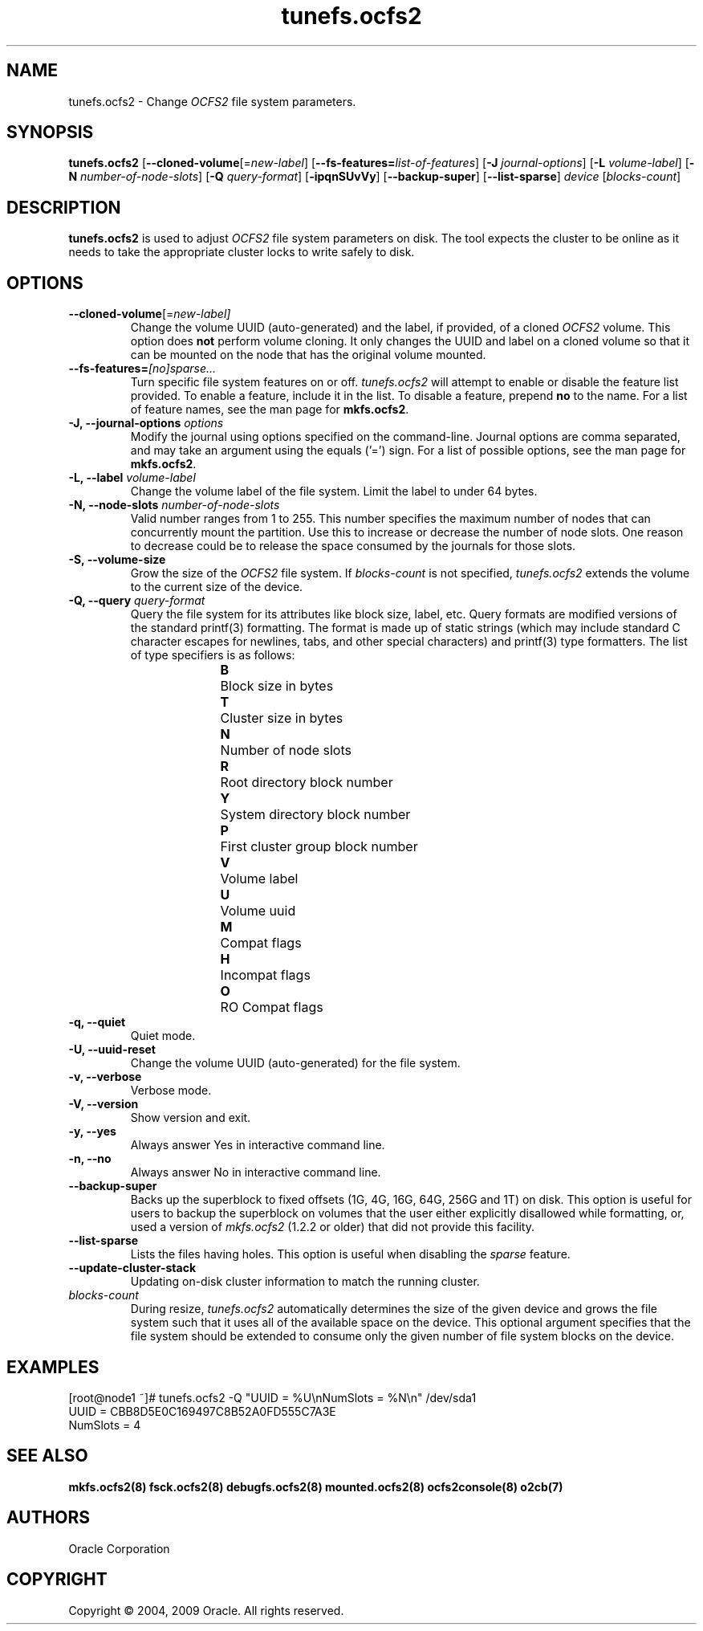 .TH "tunefs.ocfs2" "8" "April 2009" "Version 1.4.4" "OCFS2 Manual Pages"
.SH "NAME"
tunefs.ocfs2 \- Change \fIOCFS2\fR file system parameters.
.SH "SYNOPSIS"
\fBtunefs.ocfs2\fR [\fB\-\-cloned\-volume\fR[=\fInew-label\fR] [\fB\-\-fs\-features=\fR\fIlist\-of\-features\fR] [\fB\-J\fR \fIjournal-options\fR] [\fB\-L\fR \fIvolume-label\fR] [\fB\-N\fR \fInumber-of-node-slots\fR] [\fB\-Q\fR \fIquery-format\fR] [\fB\-ipqnSUvVy\fR] [\fB\-\-backup-super\fR] [\fB\-\-list\-sparse\fR] \fIdevice\fR  [\fIblocks-count\fR]

.SH "DESCRIPTION"
.PP
\fBtunefs.ocfs2\fR is used to adjust \fIOCFS2\fR file system parameters on disk.
The tool expects the cluster to be online as it needs to take the appropriate
cluster locks to write safely to disk.

.SH "OPTIONS"
.TP
\fB\-\-cloned\-volume\fR[=\fInew-label]\fR
Change the volume UUID (auto-generated) and the label, if provided, of a cloned \fIOCFS2\fR volume.
This option does \fBnot\fR perform volume cloning. It only changes the UUID and label on a cloned
volume so that it can be mounted on the node that has the original volume mounted.

.TP
\fB\-\-fs\-features=\fR\fI[no]sparse...\fR
Turn specific file system features on or off. \fItunefs.ocfs2\fR will attempt to enable or disable the feature list provided. To enable a feature, include it in the list. To disable a feature, prepend \fBno\fR to the name. For a list of feature names, see the man page for \fBmkfs.ocfs2\fR.

.TP
\fB\-J, \-\-journal\-options\fR \fIoptions\fR
Modify the journal using options specified on the command\-line. Journal options are comma separated, and may take an argument using the equals ('=') sign. For a list of possible options, see the man page for \fBmkfs.ocfs2\fR.

.TP
\fB\-L, \-\-label\fR \fIvolume\-label\fR
Change the volume label of the file system. Limit the label to under 64 bytes.

.TP
\fB\-N, \-\-node\-slots\fR \fInumber\-of\-node\-slots\fR
Valid number ranges from 1 to 255. This number specifies the maximum number of
nodes that can concurrently mount the partition. Use this to increase or
decrease the number of node slots. One reason to decrease could be to release
the space consumed by the journals for those slots.

.TP
\fB\-S, \-\-volume\-size\fR
Grow the size of the \fIOCFS2\fR file system. If \fIblocks-count\fR is not
specified, \fItunefs.ocfs2\fR extends the volume to the current size of
the device.

.TP
\fB\-Q, \-\-query\fR \fIquery\-format\fR
Query the file system for its attributes like block size, label, etc. Query formats are modified
versions of the standard printf(3) formatting. The format is made up of static strings (which may
include standard C character escapes for newlines, tabs, and other special characters) and
printf(3) type formatters. The list of type specifiers is as follows:
.RS 1.2i
.TP
\fBB\fR	Block size in bytes
.TP
\fBT\fR	Cluster size in bytes
.TP
\fBN\fR	Number of node slots
.TP
\fBR\fR	Root directory block number
.TP
\fBY\fR	System directory block number
.TP
\fBP\fR	First cluster group block number
.TP
\fBV\fR	Volume label
.TP
\fBU\fR	Volume uuid
.TP
\fBM\fR	Compat flags
.TP
\fBH\fR	Incompat flags
.TP
\fBO\fR	RO Compat flags
.RE

.TP
\fB\-q, \-\-quiet\fR
Quiet mode.

.TP
\fB\-U, \-\-uuid\-reset\fR
Change the volume UUID (auto-generated) for the file system.

.TP
\fB\-v, \-\-verbose\fR
Verbose mode.

.TP
\fB\-V, \-\-version\fR
Show version and exit.

.TP
\fB\-y, \-\-yes\fR
Always answer Yes in interactive command line.

.TP
\fB\-n, \-\-no\fR
Always answer No in interactive command line.

.TP
\fB\-\-backup\-super\fR
Backs up the superblock to fixed offsets (1G, 4G, 16G, 64G, 256G and 1T)
on disk. This option is useful for users to backup the superblock on volumes
that the user either explicitly disallowed while formatting, or, used a
version of \fImkfs.ocfs2\fR (1.2.2 or older) that did not provide this
facility.

.TP
\fB\-\-list-sparse\fR
Lists the files having holes. This option is useful when disabling the \fIsparse\fR feature.

.TP
\fB\-\-update-cluster-stack\fR
Updating on-disk cluster information to match the running cluster.

.TP
\fIblocks-count\fR
During resize, \fItunefs.ocfs2\fR automatically determines the size of the given
device and grows the file system such that it uses all of the available space on
the device. This optional argument specifies that the file system should be
extended to consume only the given number of file system blocks on the device.

.SH "EXAMPLES"
[root@node1 ~]# tunefs.ocfs2 -Q "UUID = %U\\nNumSlots = %N\\n" /dev/sda1
.br
UUID = CBB8D5E0C169497C8B52A0FD555C7A3E
.br
NumSlots = 4
.br

.SH "SEE ALSO"
.BR mkfs.ocfs2(8)
.BR fsck.ocfs2(8)
.BR debugfs.ocfs2(8)
.BR mounted.ocfs2(8)
.BR ocfs2console(8)
.BR o2cb(7)

.SH "AUTHORS"
Oracle Corporation

.SH "COPYRIGHT"
Copyright \(co 2004, 2009 Oracle. All rights reserved.

